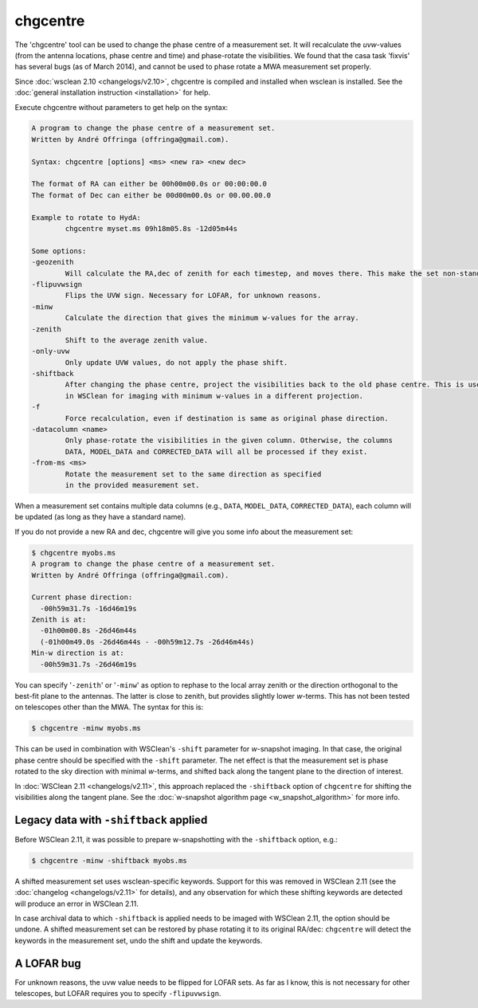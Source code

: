 chgcentre
=========

The 'chgcentre' tool can be used to change the phase centre of a measurement set. It will recalculate the *uvw*-values (from the antenna locations, phase centre and time) and phase-rotate the visibilities. We found that the casa task 'fixvis' has several bugs (as of March 2014), and cannot be used to phase rotate a MWA measurement set properly.

Since :doc:`wsclean 2.10 <changelogs/v2.10>`, chgcentre is compiled and installed when wsclean is installed. See the :doc:`general installation instruction <installation>` for help.

Execute chgcentre without parameters to get help on the syntax:

.. code-block::

    A program to change the phase centre of a measurement set.
    Written by André Offringa (offringa@gmail.com).

    Syntax: chgcentre [options] <ms> <new ra> <new dec>

    The format of RA can either be 00h00m00.0s or 00:00:00.0
    The format of Dec can either be 00d00m00.0s or 00.00.00.0

    Example to rotate to HydA:
            chgcentre myset.ms 09h18m05.8s -12d05m44s

    Some options:
    -geozenith
            Will calculate the RA,dec of zenith for each timestep, and moves there. This make the set non-standard.
    -flipuvwsign
            Flips the UVW sign. Necessary for LOFAR, for unknown reasons.
    -minw
            Calculate the direction that gives the minimum w-values for the array.
    -zenith
            Shift to the average zenith value.
    -only-uvw
            Only update UVW values, do not apply the phase shift.
    -shiftback
            After changing the phase centre, project the visibilities back to the old phase centre. This is useful
            in WSClean for imaging with minimum w-values in a different projection.
    -f
            Force recalculation, even if destination is same as original phase direction.
    -datacolumn <name>
            Only phase-rotate the visibilities in the given column. Otherwise, the columns
            DATA, MODEL_DATA and CORRECTED_DATA will all be processed if they exist.
    -from-ms <ms>
            Rotate the measurement set to the same direction as specified
            in the provided measurement set.

When a measurement set contains multiple data columns (e.g., ``DATA``, ``MODEL_DATA``, ``CORRECTED_DATA``), each column will be updated (as long as they have a standard name).

If you do not provide a new RA and dec, chgcentre will give you some info about the measurement set:

.. code-block::

    $ chgcentre myobs.ms
    A program to change the phase centre of a measurement set.
    Written by André Offringa (offringa@gmail.com).

    Current phase direction:
      -00h59m31.7s -16d46m19s
    Zenith is at:
      -01h00m00.8s -26d46m44s
      (-01h00m49.0s -26d46m44s - -00h59m12.7s -26d46m44s)
    Min-w direction is at:
      -00h59m31.7s -26d46m19s

You can specify '``-zenith``' or '``-minw``' as option to rephase to the local array zenith or the direction orthogonal to the best-fit plane to the antennas. The latter is close to zenith, but provides slightly lower *w*-terms. This has not been tested on telescopes other than the MWA. The syntax for this is:

.. code-block::

    $ chgcentre -minw myobs.ms

This can be used in combination with WSClean's ``-shift`` parameter for *w*-snapshot imaging. In that case, the original phase centre should be specified with the ``-shift`` parameter. The net effect is that the measurement set is phase rotated to the sky direction with minimal *w*-terms, and shifted back along the tangent plane to the direction of interest. 

In :doc:`WSClean 2.11 <changelogs/v2.11>`, this approach replaced the ``-shiftback`` option of ``chgcentre`` for shifting the visibilities along the tangent plane. See the :doc:`w-snapshot algorithm page <w_snapshot_algorithm>` for more info. 

Legacy data with ``-shiftback`` applied
---------------------------------------

Before WSClean 2.11, it was possible to prepare w-snapshotting with the ``-shiftback`` option, e.g.:

.. code-block::

    $ chgcentre -minw -shiftback myobs.ms

A shifted measurement set uses wsclean-specific keywords. Support for this was removed in WSClean 2.11 (see the :doc:`changelog <changelogs/v2.11>` for details), and any observation for which these shifting keywords are detected will produce an error in WSClean 2.11. 

In case archival data to which ``-shiftback`` is applied needs to be imaged with WSClean 2.11, the option should be undone. A shifted measurement set can be restored by phase rotating it to its original RA/dec: ``chgcentre`` will detect the keywords in the measurement set, undo the shift and update the keywords.

A LOFAR bug
-----------

For unknown reasons, the uvw value needs to be flipped for LOFAR sets. As far as I know, this is not necessary for other telescopes, but LOFAR requires you to specify ``-flipuvwsign``.
